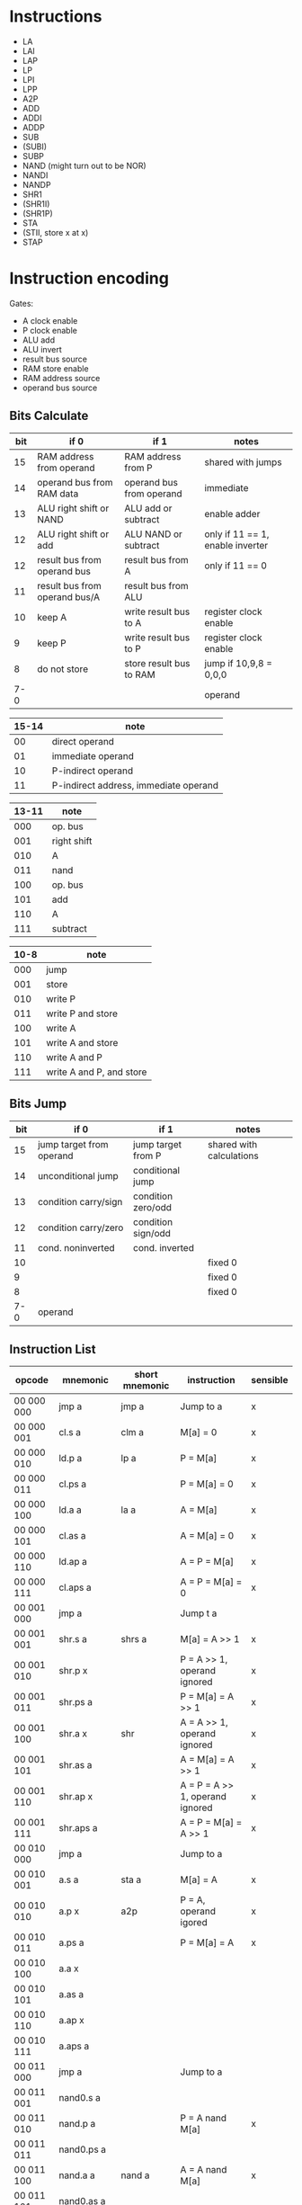 * Instructions

- LA
- LAI
- LAP
- LP
- LPI
- LPP
- A2P
- ADD
- ADDI
- ADDP
- SUB
- (SUBI)
- SUBP
- NAND (might turn out to be NOR)
- NANDI
- NANDP
- SHR1
- (SHR1I)
- (SHR1P)
- STA
- (STII, store x at x)
- STAP

* Instruction encoding

Gates:
- A clock enable
- P clock enable
- ALU add
- ALU invert
- result bus source
- RAM store enable
- RAM address source
- operand bus source

** Bits Calculate
| bit | if 0                          | if 1                     | notes                            |
|-----+-------------------------------+--------------------------+----------------------------------|
|  15 | RAM address from operand      | RAM address from P       | shared with jumps                |
|  14 | operand bus from RAM data     | operand bus from operand | immediate                        |
|  13 | ALU right shift or NAND       | ALU add or subtract      | enable adder                     |
|  12 | ALU right shift or add        | ALU NAND or subtract     | only if 11 == 1, enable inverter |
|  12 | result bus from operand bus   | result bus from A        | only if 11 == 0                  |
|  11 | result bus from operand bus/A | result bus from ALU      |                                  |
|  10 | keep A                        | write result bus to A    | register clock enable            |
|   9 | keep P                        | write result bus to P    | register clock enable            |
|   8 | do not store                  | store result bus to RAM  | jump if 10,9,8 = 0,0,0           |
|-----+-------------------------------+--------------------------+----------------------------------|
| 7-0 |                               |                          | operand                          |

| 15-14 | note                                  |
|-------+---------------------------------------|
|    00 | direct operand                        |
|    01 | immediate operand                     |
|    10 | P-indirect operand                    |
|    11 | P-indirect address, immediate operand |

| 13-11 | note        |
|-------+-------------|
|   000 | op. bus     |
|   001 | right shift |
|   010 | A           |
|   011 | nand        |
|   100 | op. bus     |
|   101 | add         |
|   110 | A           |
|   111 | subtract    |

| 10-8 | note                     |
|------+--------------------------|
|  000 | jump                     |
|  001 | store                    |
|  010 | write P                  |
|  011 | write P and store        |
|  100 | write A                  |
|  101 | write A and store        |
|  110 | write A and P            |
|  111 | write A and P, and store |

** Bits Jump
| bit | if 0                     | if 1               | notes                    |
|-----+--------------------------+--------------------+--------------------------|
|  15 | jump target from operand | jump target from P | shared with calculations |
|  14 | unconditional jump       | conditional jump   |                          |
|  13 | condition carry/sign     | condition zero/odd |                          |
|  12 | condition carry/zero     | condition sign/odd |                          |
|  11 | cond. noninverted        | cond. inverted     |                          |
|  10 |                          |                    | fixed 0                  |
|   9 |                          |                    | fixed 0                  |
|   8 |                          |                    | fixed 0                  |
|-----+--------------------------+--------------------+--------------------------|
| 7-0 | operand                  |                    |                          |

** Instruction List
| opcode     | mnemonic       | short mnemonic | instruction                     | sensible |
|------------+----------------+----------------+---------------------------------+----------|
| 00 000 000 | jmp a          | jmp a          | Jump to a                       | x        |
| 00 000 001 | cl.s a         | clm a          | M[a] = 0                        | x        |
| 00 000 010 | ld.p a         | lp a           | P = M[a]                        | x        |
| 00 000 011 | cl.ps a        |                | P = M[a] = 0                    | x        |
| 00 000 100 | ld.a a         | la a           | A = M[a]                        | x        |
| 00 000 101 | cl.as a        |                | A = M[a] = 0                    | x        |
| 00 000 110 | ld.ap a        |                | A = P = M[a]                    | x        |
| 00 000 111 | cl.aps a       |                | A = P = M[a] = 0                | x        |
| 00 001 000 | jmp a          |                | Jump t a                        |          |
| 00 001 001 | shr.s a        | shrs a         | M[a] = A >> 1                   | x        |
| 00 001 010 | shr.p x        |                | P = A >> 1, operand ignored     | x        |
| 00 001 011 | shr.ps a       |                | P = M[a] = A >> 1               | x        |
| 00 001 100 | shr.a x        | shr            | A = A >> 1, operand ignored     | x        |
| 00 001 101 | shr.as a       |                | A = M[a] = A >> 1               | x        |
| 00 001 110 | shr.ap x       |                | A = P = A >> 1, operand ignored | x        |
| 00 001 111 | shr.aps a      |                | A = P = M[a] = A >> 1           | x        |
| 00 010 000 | jmp a          |                | Jump to a                       |          |
| 00 010 001 | a.s a          | sta a          | M[a] = A                        | x        |
| 00 010 010 | a.p x          | a2p            | P = A, operand igored           | x        |
| 00 010 011 | a.ps a         |                | P = M[a] = A                    | x        |
| 00 010 100 | a.a x          |                |                                 |          |
| 00 010 101 | a.as a         |                |                                 |          |
| 00 010 110 | a.ap x         |                |                                 |          |
| 00 010 111 | a.aps a        |                |                                 |          |
| 00 011 000 | jmp a          |                | Jump to a                       |          |
| 00 011 001 | nand0.s a      |                |                                 |          |
| 00 011 010 | nand.p a       |                | P = A nand M[a]                 | x        |
| 00 011 011 | nand0.ps a     |                |                                 |          |
| 00 011 100 | nand.a a       | nand a         | A = A nand M[a]                 | x        |
| 00 011 101 | nand0.as a     |                |                                 |          |
| 00 011 110 | nand.ap a      |                | A = P = A nand M[a]             | x        |
| 00 011 111 | nand0.aps a    |                |                                 |          |
| 00 100 000 | [see 00000xxx] |                |                                 |          |
| 00 100 001 |                |                |                                 |          |
| 00 100 010 |                |                |                                 |          |
| 00 100 011 |                |                |                                 |          |
| 00 100 100 |                |                |                                 |          |
| 00 100 101 |                |                |                                 |          |
| 00 100 110 |                |                |                                 |          |
| 00 100 111 | [see 00000xxx] |                |                                 |          |
| 00 101 000 | jmp a          |                | Jump to a                       |          |
| 00 101 001 | add0.s a       |                |                                 |          |
| 00 101 010 | add.p a        |                | P = A + M[a]                    | x        |
| 00 101 011 | add0.ps a      |                |                                 |          |
| 00 101 100 | add.a a        | add a          | A = A + M[a]                    | x        |
| 00 101 101 | add0.as a      |                |                                 |          |
| 00 101 110 | add.ap a       |                | A = P = A + M[a]                | x        |
| 00 101 111 | add0.aps a     |                |                                 |          |
| 00 110 000 | [see 00010xxx] |                |                                 |          |
| 00 110 001 |                |                |                                 |          |
| 00 110 010 |                |                |                                 |          |
| 00 110 011 |                |                |                                 |          |
| 00 110 100 |                |                |                                 |          |
| 00 110 101 |                |                |                                 |          |
| 00 110 110 |                |                |                                 |          |
| 00 110 111 | [see 00010xxx] |                |                                 |          |
| 00 111 000 | jmp a          |                | Jump to a                       |          |
| 00 111 001 | sub0.s a       |                |                                 |          |
| 00 111 010 | sub.p a        |                | P = A - M[a]                    | x        |
| 00 111 011 | sub0.ps a      |                |                                 |          |
| 00 111 100 | sub.a a        | sub a          | A = A - M[a]                    | x        |
| 00 111 101 | sub0.as a      |                |                                 |          |
| 00 111 110 | sub.ap a       |                | A = P = A - M[a]                | x        |
| 00 111 111 | sub0.aps a     |                |                                 |          |
|------------+----------------+----------------+---------------------------------+----------|
| 01 000 000 | jc a           | jc a           | Jump to a if carry set          | x        |
| 01 000 001 | i.s i          |                | M[i] = i                        | ??       |
| 01 000 010 | i.p i          | lpi i          | P = i                           | x        |
| 01 000 011 | i.ps i         |                | P = M[i] = i                    |          |
| 01 000 100 | i.a i          | lai i          | A = i                           | x        |
| 01 000 101 | i.as i         |                | A = M[i] = i                    |          |
| 01 000 110 | i.ap i         | lapi i         | A = P = i                       | x        |
| 01 000 111 | i.aps i        |                | A = P = M[i] = i                |          |
| 01 001 000 | jnc a          |                | Jump to a if carry unset        | x        |
| 01 001 001 | [see 00001xxx] |                |                                 |          |
| 01 001 010 |                |                |                                 |          |
| 01 001 011 |                |                |                                 |          |
| 01 001 100 |                |                |                                 |          |
| 01 001 101 |                |                |                                 |          |
| 01 001 110 |                |                |                                 |          |
| 01 001 111 | [see 00001xxx] |                |                                 |          |
| 01 010 000 | js a           | js a           | Jump to a if A[7] set           | x        |
| 01 010 001 | [see 00010xxx] |                |                                 |          |
| 01 010 010 |                |                |                                 |          |
| 01 010 011 |                |                |                                 |          |
| 01 010 100 |                |                |                                 |          |
| 01 010 101 |                |                |                                 |          |
| 01 010 110 |                |                |                                 |          |
| 01 010 111 | [see 00010xxx] |                |                                 |          |
| 01 011 000 | jns a          | jns a          | Jump to a if A[7] not set       | x        |
| 01 011 001 | nandi.s i      |                | M[i] = A nand i                 |          |
| 01 011 010 | nandi.p i      |                | P = A nand i                    | x        |
| 01 011 011 | nandi.ps i     |                | P = M[i] = A nand i             |          |
| 01 011 100 | nandi.a i      | nandi i        | A = A nand i                    | x        |
| 01 011 101 | nandi.as i     |                | A = M[i] = A nand i             |          |
| 01 011 110 | nandi.ap i     |                | A = P = A nand i                | x        |
| 01 011 111 | nandi.aps i    |                | A = P = M[i] = A nand i         |          |
| 01 100 000 | jz a           | jz a           | Jump to a if A = 0              | x        |
| 01 100 001 | [see 00000xxx] |                |                                 |          |
| 01 100 010 |                |                |                                 |          |
| 01 100 011 |                |                |                                 |          |
| 01 100 100 |                |                |                                 |          |
| 01 100 101 |                |                |                                 |          |
| 01 100 110 |                |                |                                 |          |
| 01 100 111 | [see 00000xxx] |                |                                 |          |
| 01 101 000 | jnz a          | jnz a          | Jump to a if A != 0             | x        |
| 01 101 001 | addi.s i       |                | M[i] = A + i                    |          |
| 01 101 010 | addi.p i       |                | P = A + i                       | x        |
| 01 101 011 | addi.ps i      |                | P = M[i] = A + i                |          |
| 01 101 100 | addi.a i       | addi i         | A = A + i                       | x        |
| 01 101 101 | addi.as i      |                | A = M[i] = A + i                |          |
| 01 101 110 | addi.ap i      |                | A = P = A + i                   | x        |
| 01 101 111 | addi.aps i     |                | A = P = M[i] = A + i            |          |
| 01 110 000 | jod a          | jnev a         | Jump to a if A[0] = 1           | x        |
| 01 110 001 | [see 00010xxx] |                |                                 |          |
| 01 110 010 |                |                |                                 |          |
| 01 110 011 |                |                |                                 |          |
| 01 110 100 |                |                |                                 |          |
| 01 110 101 |                |                |                                 |          |
| 01 110 110 |                |                |                                 |          |
| 01 110 111 | [see 00010xxx] |                |                                 |          |
| 01 111 000 | jnod a         | jev a          | Jump to a if A[0] = 0           | x        |
| 01 111 001 | subi.s i       |                | M[i] = A - i                    |          |
| 01 111 010 | subi.p i       |                | P = A - i                       | x        |
| 01 111 011 | subi.ps i      |                | P = M[i] = A - i                |          |
| 01 111 100 | subi.a i       | subi i         | A = A - i                       | x        |
| 01 111 101 | subi.as i      |                | A = M[i] = A - i                |          |
| 01 111 110 | subi.ap i      |                | A = P = A - i                   | x        |
| 01 111 111 | subi.aps i     |                | A = P = M[i] = A - i            |          |
|------------+----------------+----------------+---------------------------------+----------|
| 10 000 000 | jp x           | jp             | Jump to P                       | x        |
| 10 000 001 | clp.s x        | clmp           | M[P] = 0                        | x        |
| 10 000 010 | ldp.p x        | lpp            | P = M[P]                        | x        |
| 10 000 011 | clp.ps x       |                | P = M[P] = 0                    | x        |
| 10 000 100 | ldp.a x        | lap            | A = M[P]                        | x        |
| 10 000 101 | clp.as x       |                | A = M[P] = 0                    | x        |
| 10 000 110 | ldp.ap x       |                | A = P = M[P]                    | x        |
| 10 000 111 | clp.aps x      |                | A = P = M[P] = 0                | x        |
| 10 001 000 | jp x           |                | Jump to P                       |          |
| 10 001 001 | shrp.s x       |                | M[P] = A >> 1                   | x        |
| 10 001 010 |                |                |                                 |          |
| 10 001 011 | shrp.ps x      |                | P = M[P] = A >> 1               | x        |
| 10 001 100 |                |                |                                 |          |
| 10 001 101 | shrp.as x      |                | A = M[P] = A >> 1               | x        |
| 10 001 110 |                |                |                                 |          |
| 10 001 111 | shrp.aps x     |                | A = P = M[P] = A >> 1           | x        |
| 10 010 000 | jp x           |                | Jump to P                       |          |
| 10 010 001 | ap.s x         | stap           | M[P] = A                        | x        |
| 10 010 010 | ap.p x         |                |                                 |          |
| 10 010 011 | ap.ps x        |                | P = M[P] = A                    | x        |
| 10 010 100 | ap.a x         |                |                                 |          |
| 10 010 101 | ap.as x        |                | A = M[P] = A                    | x        |
| 10 010 110 | ap.ap x        |                |                                 |          |
| 10 010 111 | ap.aps x       |                | A = P = M[P] = A                | x        |
| 10 011 000 | jp x           |                | Jump to P                       |          |
| 10 011 001 | nand0p.s       |                |                                 |          |
| 10 011 010 | nandp.p x      |                | P = A nand M[P]                 | x        |
| 10 011 011 | nand0p.ps x    |                |                                 |          |
| 10 011 100 | nandp.a x      | nandp a        | A = A nand M[P]                 | x        |
| 10 011 101 | nand0.as x     |                |                                 |          |
| 10 011 110 | nandp.ap x     |                | A = P = A nand M[P]             | x        |
| 10 011 111 | nand0p.asp x   |                |                                 |          |
| 10 100 000 | [see 10000xxx] |                |                                 |          |
| 10 100 001 |                |                |                                 |          |
| 10 100 010 |                |                |                                 |          |
| 10 100 011 |                |                |                                 |          |
| 10 100 100 |                |                |                                 |          |
| 10 100 101 |                |                |                                 |          |
| 10 100 110 |                |                |                                 |          |
| 10 100 111 | [see 10000xxx] |                |                                 |          |
| 10 101 000 | jp x           |                | Jump to P                       |          |
| 10 101 001 | add0p.s x      |                |                                 |          |
| 10 101 010 | addp.p x       |                | P = A + M[P]                    | x        |
| 10 101 011 | add0p.ps x     |                |                                 |          |
| 10 101 100 | addp.a x       | addp a         | A = A + M[P]                    | x        |
| 10 101 101 | add0p.as x     |                |                                 |          |
| 10 101 110 | addp.ap x      |                | A = P = A + M[P]                | x        |
| 10 101 111 | add0p.aps x    |                |                                 |          |
| 10 110 000 | [see 10010xxx] |                |                                 |          |
| 10 110 001 |                |                |                                 |          |
| 10 110 010 |                |                |                                 |          |
| 10 110 011 |                |                |                                 |          |
| 10 110 100 |                |                |                                 |          |
| 10 110 101 |                |                |                                 |          |
| 10 110 110 |                |                |                                 |          |
| 10 110 111 | [see 10010xxx] |                |                                 |          |
| 10 111 000 | jp x           |                | Jump to P                       |          |
| 10 111 001 | sub0p.s x      |                |                                 |          |
| 10 111 010 | subp.p x       |                | P = A - M[P]                    | x        |
| 10 111 011 | sub0p.ps x     |                |                                 |          |
| 10 111 100 | subp.a x       | subp a         | A = A - M[P]                    | x        |
| 10 111 101 | sub0p.as x     |                |                                 |          |
| 10 111 110 | subp.ap x      |                | A = P = A - M[P]                | x        |
| 10 111 111 | sub0p.aps x    |                |                                 |          |
|------------+----------------+----------------+---------------------------------+----------|
| 11 xxx xx0 | [see 01xxxxx0] |                | except jumps                    |          |
|------------+----------------+----------------+---------------------------------+----------|
| 11 000 000 | jcp x          |                | Jump to P if carry set          | x        |
| 11 000 001 | ip.s i         | stip i         | M[P] = i                        | x        |
| 11 000 010 |                |                |                                 |          |
| 11 000 011 | ip.ps i        |                | P = M[P] = i                    | x        |
| 11 000 100 |                |                |                                 |          |
| 11 000 101 | ip.as i        |                | A = M[P] = i                    | x        |
| 11 000 110 |                |                |                                 |          |
| 11 000 111 | ip.aps i       |                | A = P = M[P] = i                | x        |
| 11 001 000 | jncp x         |                | Jump to P if carry unset        | x        |
| 11 001 001 | [see 10001xxx] |                |                                 |          |
| 11 001 010 |                |                |                                 |          |
| 11 001 011 |                |                |                                 |          |
| 11 001 100 |                |                |                                 |          |
| 11 001 101 |                |                |                                 |          |
| 11 001 110 |                |                |                                 |          |
| 11 001 111 | [see 10001xxx] |                |                                 |          |
| 11 010 000 | jsp x          |                | Jump to P if A[7] = 1           | x        |
| 11 010 001 | [see 10010xxx] |                |                                 |          |
| 11 010 010 |                |                |                                 |          |
| 11 010 011 |                |                |                                 |          |
| 11 010 100 |                |                |                                 |          |
| 11 010 101 |                |                |                                 |          |
| 11 010 110 |                |                |                                 |          |
| 11 010 111 | [see 10010xxx] |                |                                 |          |
| 11 011 000 | jnsp x         |                | Jump to P if A[7] = 0           | x        |
| 11 011 001 | nandip.s i     |                | M[P] = A nand i                 | x        |
| 11 011 010 |                |                |                                 |          |
| 11 011 011 | nandip.ps i    |                | P = M[P] = A nand i             | x        |
| 11 011 100 |                |                |                                 |          |
| 11 011 101 | nandip.as i    |                | A = M[P] = A nand i             | x        |
| 11 011 110 |                |                |                                 |          |
| 11 011 111 | nandip.aps i   |                | A = P = M[p] = A nand i         | x        |
| 11 100 000 | jzp x          |                | Jump to P if A = 0              | x        |
| 11 100 001 | [see 11000xxx] |                |                                 |          |
| 11 100 010 |                |                |                                 |          |
| 11 100 011 |                |                |                                 |          |
| 11 100 100 |                |                |                                 |          |
| 11 100 101 |                |                |                                 |          |
| 11 100 110 |                |                |                                 |          |
| 11 100 111 | [see 11000xxx] |                |                                 |          |
| 11 101 000 | jnzp x         |                | Jump to P if A != 0             | x        |
| 11 101 001 | addip.s i      |                | M[P] = A + i                    | x        |
| 11 101 010 |                |                |                                 |          |
| 11 101 011 | addip.ps i     |                | P = M[P] = A + i                | x        |
| 11 101 100 |                |                |                                 |          |
| 11 101 101 | addip.as i     |                | A = M[P] = A + i                | x        |
| 11 101 110 |                |                |                                 |          |
| 11 101 111 | addip.aps i    |                | A = P = M[P] = A + i            | x        |
| 11 110 000 | jop x          |                | Jump to P if A[0] = 1           | x        |
| 11 110 001 | [see 10010xxx] |                |                                 |          |
| 11 110 010 |                |                |                                 |          |
| 11 110 011 |                |                |                                 |          |
| 11 110 100 |                |                |                                 |          |
| 11 110 101 |                |                |                                 |          |
| 11 110 110 |                |                |                                 |          |
| 11 110 111 | [see 10010xxx] |                |                                 |          |
| 11 111 000 | jnop x         |                | Jump to P if A[0] = 0           | x        |
| 11 111 001 | subip.s i      |                | M[P] = A - i                    | x        |
| 11 111 010 |                |                |                                 |          |
| 11 111 011 | subip.ps i     |                | P = M[P] = A - i                | x        |
| 11 111 100 |                |                |                                 |          |
| 11 111 101 | subip.as i     |                | A = M[P] = A - i                | x        |
| 11 111 110 |                |                |                                 |          |
| 11 111 111 | subip.aps i    |                | A = P = M[P] = A - i            | x        |
